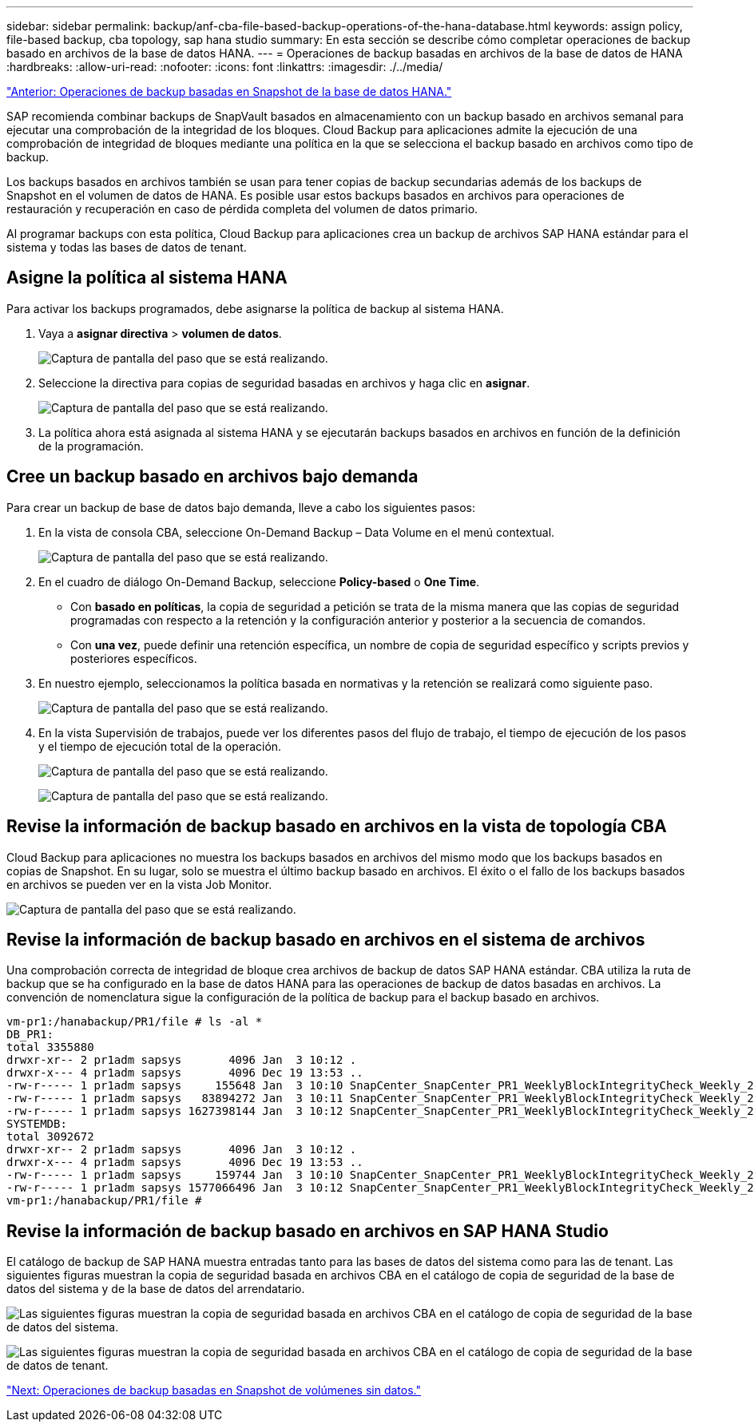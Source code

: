 ---
sidebar: sidebar 
permalink: backup/anf-cba-file-based-backup-operations-of-the-hana-database.html 
keywords: assign policy, file-based backup, cba topology, sap hana studio 
summary: En esta sección se describe cómo completar operaciones de backup basado en archivos de la base de datos HANA. 
---
= Operaciones de backup basadas en archivos de la base de datos de HANA
:hardbreaks:
:allow-uri-read: 
:nofooter: 
:icons: font
:linkattrs: 
:imagesdir: ./../media/


link:anf-cba-snapshot-based-backup-operations-of-the-hana-database.html["Anterior: Operaciones de backup basadas en Snapshot de la base de datos HANA."]

[role="lead"]
SAP recomienda combinar backups de SnapVault basados en almacenamiento con un backup basado en archivos semanal para ejecutar una comprobación de la integridad de los bloques. Cloud Backup para aplicaciones admite la ejecución de una comprobación de integridad de bloques mediante una política en la que se selecciona el backup basado en archivos como tipo de backup.

Los backups basados en archivos también se usan para tener copias de backup secundarias además de los backups de Snapshot en el volumen de datos de HANA. Es posible usar estos backups basados en archivos para operaciones de restauración y recuperación en caso de pérdida completa del volumen de datos primario.

Al programar backups con esta política, Cloud Backup para aplicaciones crea un backup de archivos SAP HANA estándar para el sistema y todas las bases de datos de tenant.



== Asigne la política al sistema HANA

Para activar los backups programados, debe asignarse la política de backup al sistema HANA.

. Vaya a *asignar directiva* > *volumen de datos*.
+
image:anf-cba-image48.png["Captura de pantalla del paso que se está realizando."]

. Seleccione la directiva para copias de seguridad basadas en archivos y haga clic en *asignar*.
+
image:anf-cba-image49.png["Captura de pantalla del paso que se está realizando."]

. La política ahora está asignada al sistema HANA y se ejecutarán backups basados en archivos en función de la definición de la programación.




== Cree un backup basado en archivos bajo demanda

Para crear un backup de base de datos bajo demanda, lleve a cabo los siguientes pasos:

. En la vista de consola CBA, seleccione On-Demand Backup – Data Volume en el menú contextual.
+
image:anf-cba-image50.png["Captura de pantalla del paso que se está realizando."]

. En el cuadro de diálogo On-Demand Backup, seleccione *Policy-based* o *One Time*.
+
** Con *basado en políticas*, la copia de seguridad a petición se trata de la misma manera que las copias de seguridad programadas con respecto a la retención y la configuración anterior y posterior a la secuencia de comandos.
** Con *una vez*, puede definir una retención específica, un nombre de copia de seguridad específico y scripts previos y posteriores específicos.


. En nuestro ejemplo, seleccionamos la política basada en normativas y la retención se realizará como siguiente paso.
+
image:anf-cba-image51.png["Captura de pantalla del paso que se está realizando."]

. En la vista Supervisión de trabajos, puede ver los diferentes pasos del flujo de trabajo, el tiempo de ejecución de los pasos y el tiempo de ejecución total de la operación.
+
image:anf-cba-image52.png["Captura de pantalla del paso que se está realizando."]

+
image:anf-cba-image53.png["Captura de pantalla del paso que se está realizando."]





== Revise la información de backup basado en archivos en la vista de topología CBA

Cloud Backup para aplicaciones no muestra los backups basados en archivos del mismo modo que los backups basados en copias de Snapshot. En su lugar, solo se muestra el último backup basado en archivos. El éxito o el fallo de los backups basados en archivos se pueden ver en la vista Job Monitor.

image:anf-cba-image54.png["Captura de pantalla del paso que se está realizando."]



== Revise la información de backup basado en archivos en el sistema de archivos

Una comprobación correcta de integridad de bloque crea archivos de backup de datos SAP HANA estándar. CBA utiliza la ruta de backup que se ha configurado en la base de datos HANA para las operaciones de backup de datos basadas en archivos. La convención de nomenclatura sigue la configuración de la política de backup para el backup basado en archivos.

....
vm-pr1:/hanabackup/PR1/file # ls -al *
DB_PR1:
total 3355880
drwxr-xr-- 2 pr1adm sapsys       4096 Jan  3 10:12 .
drwxr-x--- 4 pr1adm sapsys       4096 Dec 19 13:53 ..
-rw-r----- 1 pr1adm sapsys     155648 Jan  3 10:10 SnapCenter_SnapCenter_PR1_WeeklyBlockIntegrityCheck_Weekly_2023_01_03_10_10_19_databackup_0_1
-rw-r----- 1 pr1adm sapsys   83894272 Jan  3 10:11 SnapCenter_SnapCenter_PR1_WeeklyBlockIntegrityCheck_Weekly_2023_01_03_10_10_19_databackup_2_1
-rw-r----- 1 pr1adm sapsys 1627398144 Jan  3 10:12 SnapCenter_SnapCenter_PR1_WeeklyBlockIntegrityCheck_Weekly_2023_01_03_10_10_19_databackup_3_1
SYSTEMDB:
total 3092672
drwxr-xr-- 2 pr1adm sapsys       4096 Jan  3 10:12 .
drwxr-x--- 4 pr1adm sapsys       4096 Dec 19 13:53 ..
-rw-r----- 1 pr1adm sapsys     159744 Jan  3 10:10 SnapCenter_SnapCenter_PR1_WeeklyBlockIntegrityCheck_Weekly_2023_01_03_10_10_19_databackup_0_1
-rw-r----- 1 pr1adm sapsys 1577066496 Jan  3 10:12 SnapCenter_SnapCenter_PR1_WeeklyBlockIntegrityCheck_Weekly_2023_01_03_10_10_19_databackup_1_1
vm-pr1:/hanabackup/PR1/file #
....


== Revise la información de backup basado en archivos en SAP HANA Studio

El catálogo de backup de SAP HANA muestra entradas tanto para las bases de datos del sistema como para las de tenant. Las siguientes figuras muestran la copia de seguridad basada en archivos CBA en el catálogo de copia de seguridad de la base de datos del sistema y de la base de datos del arrendatario.

image:anf-cba-image55.png["Las siguientes figuras muestran la copia de seguridad basada en archivos CBA en el catálogo de copia de seguridad de la base de datos del sistema."]

image:anf-cba-image56.png["Las siguientes figuras muestran la copia de seguridad basada en archivos CBA en el catálogo de copia de seguridad de la base de datos de tenant."]

link:anf-cba-snapshot-based-backup-operations-of-non-data-volumes.html["Next: Operaciones de backup basadas en Snapshot de volúmenes sin datos."]
